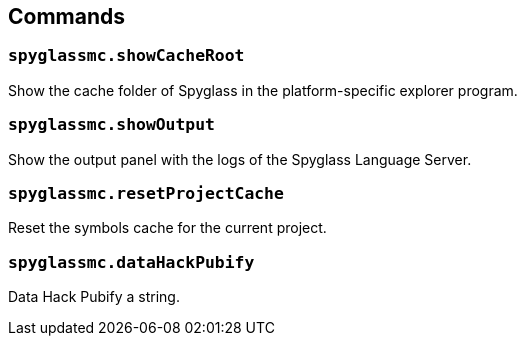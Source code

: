 :page-layout: default
:page-title: Commands
:page-parent: Home

== Commands

=== `spyglassmc.showCacheRoot`

Show the cache folder of Spyglass in the platform-specific explorer program.

=== `spyglassmc.showOutput`

Show the output panel with the logs of the Spyglass Language Server.

=== `spyglassmc.resetProjectCache`

Reset the symbols cache for the current project.

=== `spyglassmc.dataHackPubify`

Data Hack Pubify a string.
